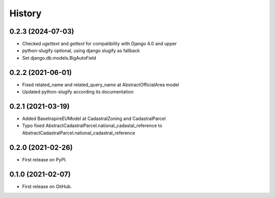 .. :changelog:

History
-------

0.2.3 (2024-07-03)
++++++++++++++++++

* Checked `ugettext` and `gettext` for compatibility with Django 4.0 and upper
* python-slugify optional, using django slugify as fallback
* Set django.db.models.BigAutoField

0.2.2 (2021-06-01)
++++++++++++++++++

* Fixed related_name and related_query_name at AbstractOfficialArea model
* Updated python-slugify according its documentation

0.2.1 (2021-03-19)
++++++++++++++++++

* Added BaseInspireEUModel at CadastralZoning and CadastralParcel
* Typo fixed AbstractCadastralParcel.national_cadastal_reference to AbstractCadastralParcel.national_cadastral_reference

0.2.0 (2021-02-26)
++++++++++++++++++

* First release on PyPI.

0.1.0 (2021-02-07)
++++++++++++++++++

* First release on GitHub.
